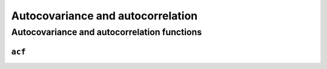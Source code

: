 Autocovariance and autocorrelation
==================================

.. _acf:

Autocovariance and autocorrelation functions
^^^^^^^^^^^^^^^^^^^^^^^^^^^^^^^^^^^^^^^^^^^^

.. _acf:

``acf``
~~~~~~~~~~~~~~~~

